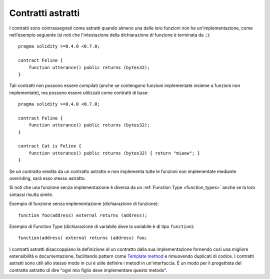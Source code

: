 .. index:: ! contract;abstract, ! abstract contract

.. _abstract-contract:

******************
Contratti astratti
******************

I contratti sono contrassegnati come astratti quando almeno una 
delle loro funzioni non ha un'implementazione, come nell'esempio 
seguente (si noti che l'intestazione della dichiarazione di funzione è terminata da ``;``): ::

    pragma solidity >=0.4.0 <0.7.0;

    contract Feline {
        function utterance() public returns (bytes32);
    }

Tali contratti non possono essere compilati (anche se contengono funzioni implementate insieme 
a funzioni non implementate), ma possono essere utilizzati come contratti di base: ::

    pragma solidity >=0.4.0 <0.7.0;

    contract Feline {
        function utterance() public returns (bytes32);
    }

    contract Cat is Feline {
        function utterance() public returns (bytes32) { return "miaow"; }
    }

Se un contratto eredita da un contratto astratto e non implementa tutte le funzioni 
non implementate mediante overriding, sarà esso stesso astratto.

Si noti che una funzione senza implementazione è diversa da un 
:ref:`Function Type <function_types>` anche se la loro sintassi risulta simile.

Esempio di funzione senza implementazione (dichiarazione di funzione)::

    function foo(address) external returns (address);

Esempio di Function Type (dichiarazione di variabile dove la variabile è di tipo ``function``)::

    function(address) external returns (address) foo;

I contratti astratti disaccoppiano la definizione di un contratto dalla sua implementazione
fornendo così una migliore estensibilità e documentazione, facilitando pattern come 
`Template method <https://en.wikipedia.org/wiki/Template_method_pattern>`_ 
e rimuovendo duplicati di codice.
I contratti astratti sono utili allo stesso modo in cui è utile definire i metodi in un'interfaccia. 
È un modo per il progettista del contratto astratto di dire "ogni mio figlio deve implementare questo metodo".